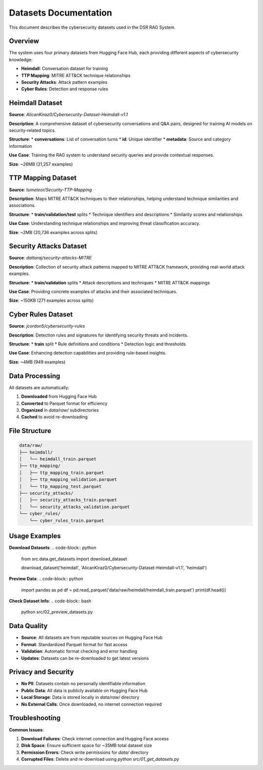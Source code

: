 Datasets Documentation
======================

This document describes the cybersecurity datasets used in the DSR RAG System.

Overview
--------

The system uses four primary datasets from Hugging Face Hub, each providing different aspects of cybersecurity knowledge:

* **Heimdall**: Conversation dataset for training
* **TTP Mapping**: MITRE ATT&CK technique relationships
* **Security Attacks**: Attack pattern examples
* **Cyber Rules**: Detection and response rules

Heimdall Dataset
----------------

**Source**: `AlicanKiraz0/Cybersecurity-Dataset-Heimdall-v1.1`

**Description**: A comprehensive dataset of cybersecurity conversations and Q&A pairs, designed for training AI models on security-related topics.

**Structure**:
* **conversations**: List of conversation turns
* **id**: Unique identifier
* **metadata**: Source and category information

**Use Case**: Training the RAG system to understand security queries and provide contextual responses.

**Size**: ~26MB (21,257 examples)

TTP Mapping Dataset
-------------------

**Source**: `tumeteor/Security-TTP-Mapping`

**Description**: Maps MITRE ATT&CK techniques to their relationships, helping understand technique similarities and associations.

**Structure**:
* **train/validation/test** splits
* Technique identifiers and descriptions
* Similarity scores and relationships

**Use Case**: Understanding technique relationships and improving threat classification accuracy.

**Size**: ~2MB (20,736 examples across splits)

Security Attacks Dataset
------------------------

**Source**: `dattaraj/security-attacks-MITRE`

**Description**: Collection of security attack patterns mapped to MITRE ATT&CK framework, providing real-world attack examples.

**Structure**:
* **train/validation** splits
* Attack descriptions and techniques
* MITRE ATT&CK mappings

**Use Case**: Providing concrete examples of attacks and their associated techniques.

**Size**: ~150KB (271 examples across splits)

Cyber Rules Dataset
-------------------

**Source**: `jcordon5/cybersecurity-rules`

**Description**: Detection rules and signatures for identifying security threats and incidents.

**Structure**:
* **train** split
* Rule definitions and conditions
* Detection logic and thresholds

**Use Case**: Enhancing detection capabilities and providing rule-based insights.

**Size**: ~4MB (949 examples)

Data Processing
---------------

All datasets are automatically:

1. **Downloaded** from Hugging Face Hub
2. **Converted** to Parquet format for efficiency
3. **Organized** in `data/raw/` subdirectories
4. **Cached** to avoid re-downloading

File Structure
--------------

.. code-block:: text

   data/raw/
   ├── heimdall/
   │   └── heimdall_train.parquet
   ├── ttp_mapping/
   │   ├── ttp_mapping_train.parquet
   │   ├── ttp_mapping_validation.parquet
   │   └── ttp_mapping_test.parquet
   ├── security_attacks/
   │   ├── security_attacks_train.parquet
   │   └── security_attacks_validation.parquet
   └── cyber_rules/
       └── cyber_rules_train.parquet

Usage Examples
--------------

**Download Datasets**:
.. code-block:: python

   from src.data.get_datasets import download_dataset

   download_dataset('heimdall', 'AlicanKiraz0/Cybersecurity-Dataset-Heimdall-v1.1', 'heimdall')

**Preview Data**:
.. code-block:: python

   import pandas as pd
   df = pd.read_parquet('data/raw/heimdall/heimdall_train.parquet')
   print(df.head())

**Check Dataset Info**:
.. code-block:: bash

   python src/02_preview_datasets.py

Data Quality
------------

* **Source**: All datasets are from reputable sources on Hugging Face Hub
* **Format**: Standardized Parquet format for fast access
* **Validation**: Automatic format checking and error handling
* **Updates**: Datasets can be re-downloaded to get latest versions

Privacy and Security
--------------------

* **No PII**: Datasets contain no personally identifiable information
* **Public Data**: All data is publicly available on Hugging Face Hub
* **Local Storage**: Data is stored locally in `data/raw/` directory
* **No External Calls**: Once downloaded, no internet connection required

Troubleshooting
---------------

**Common Issues**:

1. **Download Failures**: Check internet connection and Hugging Face access
2. **Disk Space**: Ensure sufficient space for ~35MB total dataset size
3. **Permission Errors**: Check write permissions for `data/` directory
4. **Corrupted Files**: Delete and re-download using `python src/01_get_datasets.py`

